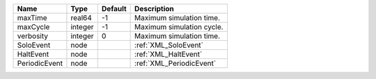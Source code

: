 

============= ======= ======= ========================= 
Name          Type    Default Description               
============= ======= ======= ========================= 
maxTime       real64  -1      Maximum simulation time.  
maxCycle      integer -1      Maximum simulation cycle. 
verbosity     integer 0       Maximum simulation time.  
SoloEvent     node            :ref:`XML_SoloEvent`      
HaltEvent     node            :ref:`XML_HaltEvent`      
PeriodicEvent node            :ref:`XML_PeriodicEvent`  
============= ======= ======= ========================= 


